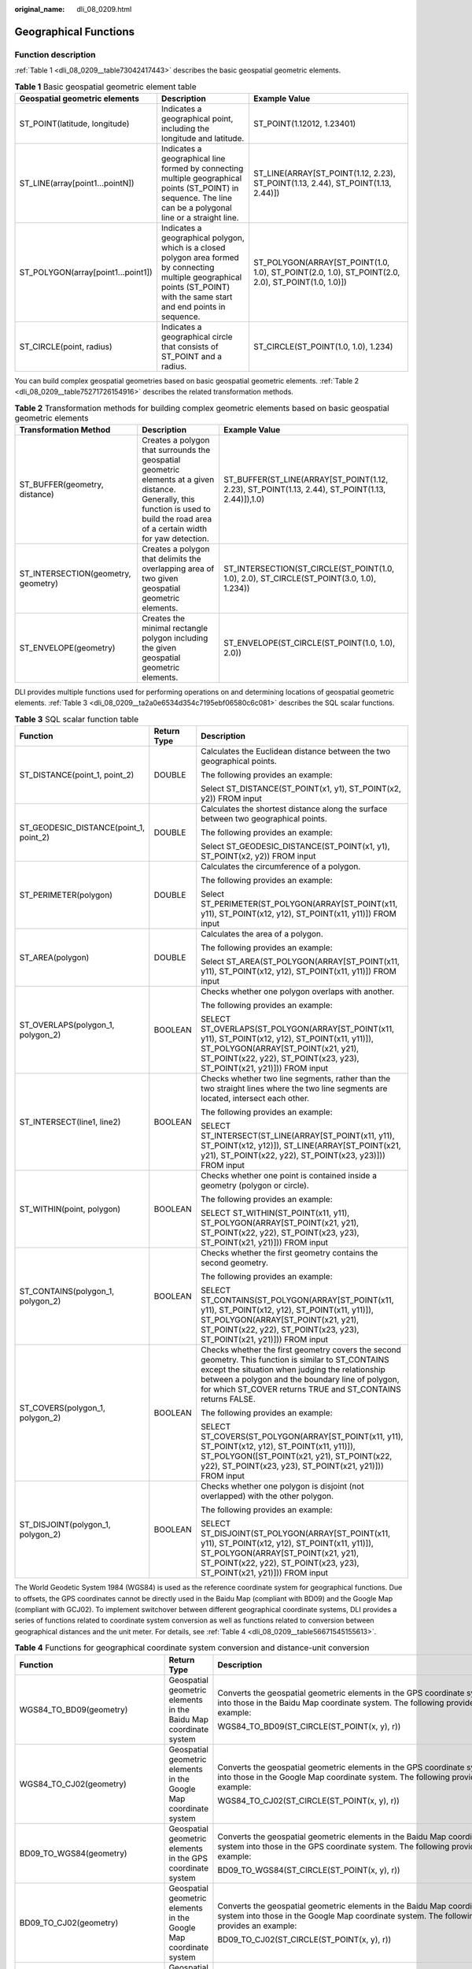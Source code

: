 :original_name: dli_08_0209.html

.. _dli_08_0209:

Geographical Functions
======================

Function description
--------------------

:ref:`Table 1 <dli_08_0209__table73042417443>` describes the basic geospatial geometric elements.

.. _dli_08_0209__table73042417443:

.. table:: **Table 1** Basic geospatial geometric element table

   +------------------------------------+-------------------------------------------------------------------------------------------------------------------------------------------------------------------------------+---------------------------------------------------------------------------------------------------+
   | Geospatial geometric elements      | Description                                                                                                                                                                   | Example Value                                                                                     |
   +====================================+===============================================================================================================================================================================+===================================================================================================+
   | ST_POINT(latitude, longitude)      | Indicates a geographical point, including the longitude and latitude.                                                                                                         | ST_POINT(1.12012, 1.23401)                                                                        |
   +------------------------------------+-------------------------------------------------------------------------------------------------------------------------------------------------------------------------------+---------------------------------------------------------------------------------------------------+
   | ST_LINE(array[point1...pointN])    | Indicates a geographical line formed by connecting multiple geographical points (ST_POINT) in sequence. The line can be a polygonal line or a straight line.                  | ST_LINE(ARRAY[ST_POINT(1.12, 2.23), ST_POINT(1.13, 2.44), ST_POINT(1.13, 2.44)])                  |
   +------------------------------------+-------------------------------------------------------------------------------------------------------------------------------------------------------------------------------+---------------------------------------------------------------------------------------------------+
   | ST_POLYGON(array[point1...point1]) | Indicates a geographical polygon, which is a closed polygon area formed by connecting multiple geographical points (ST_POINT) with the same start and end points in sequence. | ST_POLYGON(ARRAY[ST_POINT(1.0, 1.0), ST_POINT(2.0, 1.0), ST_POINT(2.0, 2.0), ST_POINT(1.0, 1.0)]) |
   +------------------------------------+-------------------------------------------------------------------------------------------------------------------------------------------------------------------------------+---------------------------------------------------------------------------------------------------+
   | ST_CIRCLE(point, radius)           | Indicates a geographical circle that consists of ST_POINT and a radius.                                                                                                       | ST_CIRCLE(ST_POINT(1.0, 1.0), 1.234)                                                              |
   +------------------------------------+-------------------------------------------------------------------------------------------------------------------------------------------------------------------------------+---------------------------------------------------------------------------------------------------+

You can build complex geospatial geometries based on basic geospatial geometric elements. :ref:`Table 2 <dli_08_0209__table75271726154916>` describes the related transformation methods.

.. _dli_08_0209__table75271726154916:

.. table:: **Table 2** Transformation methods for building complex geometric elements based on basic geospatial geometric elements

   +-------------------------------------+---------------------------------------------------------------------------------------------------------------------------------------------------------------------------------------+-------------------------------------------------------------------------------------------------+
   | Transformation Method               | Description                                                                                                                                                                           | Example Value                                                                                   |
   +=====================================+=======================================================================================================================================================================================+=================================================================================================+
   | ST_BUFFER(geometry, distance)       | Creates a polygon that surrounds the geospatial geometric elements at a given distance. Generally, this function is used to build the road area of a certain width for yaw detection. | ST_BUFFER(ST_LINE(ARRAY[ST_POINT(1.12, 2.23), ST_POINT(1.13, 2.44), ST_POINT(1.13, 2.44)]),1.0) |
   +-------------------------------------+---------------------------------------------------------------------------------------------------------------------------------------------------------------------------------------+-------------------------------------------------------------------------------------------------+
   | ST_INTERSECTION(geometry, geometry) | Creates a polygon that delimits the overlapping area of two given geospatial geometric elements.                                                                                      | ST_INTERSECTION(ST_CIRCLE(ST_POINT(1.0, 1.0), 2.0), ST_CIRCLE(ST_POINT(3.0, 1.0), 1.234))       |
   +-------------------------------------+---------------------------------------------------------------------------------------------------------------------------------------------------------------------------------------+-------------------------------------------------------------------------------------------------+
   | ST_ENVELOPE(geometry)               | Creates the minimal rectangle polygon including the given geospatial geometric elements.                                                                                              | ST_ENVELOPE(ST_CIRCLE(ST_POINT(1.0, 1.0), 2.0))                                                 |
   +-------------------------------------+---------------------------------------------------------------------------------------------------------------------------------------------------------------------------------------+-------------------------------------------------------------------------------------------------+

DLI provides multiple functions used for performing operations on and determining locations of geospatial geometric elements. :ref:`Table 3 <dli_08_0209__ta2a0e6534d354c7195ebf06580c6c081>` describes the SQL scalar functions.

.. _dli_08_0209__ta2a0e6534d354c7195ebf06580c6c081:

.. table:: **Table 3** SQL scalar function table

   +----------------------------------------+-----------------------+-----------------------------------------------------------------------------------------------------------------------------------------------------------------------------------------------------------------------------------------------------------------------------+
   | Function                               | Return Type           | Description                                                                                                                                                                                                                                                                 |
   +========================================+=======================+=============================================================================================================================================================================================================================================================================+
   | ST_DISTANCE(point_1, point_2)          | DOUBLE                | Calculates the Euclidean distance between the two geographical points.                                                                                                                                                                                                      |
   |                                        |                       |                                                                                                                                                                                                                                                                             |
   |                                        |                       | The following provides an example:                                                                                                                                                                                                                                          |
   |                                        |                       |                                                                                                                                                                                                                                                                             |
   |                                        |                       | Select ST_DISTANCE(ST_POINT(x1, y1), ST_POINT(x2, y2)) FROM input                                                                                                                                                                                                           |
   +----------------------------------------+-----------------------+-----------------------------------------------------------------------------------------------------------------------------------------------------------------------------------------------------------------------------------------------------------------------------+
   | ST_GEODESIC_DISTANCE(point_1, point_2) | DOUBLE                | Calculates the shortest distance along the surface between two geographical points.                                                                                                                                                                                         |
   |                                        |                       |                                                                                                                                                                                                                                                                             |
   |                                        |                       | The following provides an example:                                                                                                                                                                                                                                          |
   |                                        |                       |                                                                                                                                                                                                                                                                             |
   |                                        |                       | Select ST_GEODESIC_DISTANCE(ST_POINT(x1, y1), ST_POINT(x2, y2)) FROM input                                                                                                                                                                                                  |
   +----------------------------------------+-----------------------+-----------------------------------------------------------------------------------------------------------------------------------------------------------------------------------------------------------------------------------------------------------------------------+
   | ST_PERIMETER(polygon)                  | DOUBLE                | Calculates the circumference of a polygon.                                                                                                                                                                                                                                  |
   |                                        |                       |                                                                                                                                                                                                                                                                             |
   |                                        |                       | The following provides an example:                                                                                                                                                                                                                                          |
   |                                        |                       |                                                                                                                                                                                                                                                                             |
   |                                        |                       | Select ST_PERIMETER(ST_POLYGON(ARRAY[ST_POINT(x11, y11), ST_POINT(x12, y12), ST_POINT(x11, y11)]) FROM input                                                                                                                                                                |
   +----------------------------------------+-----------------------+-----------------------------------------------------------------------------------------------------------------------------------------------------------------------------------------------------------------------------------------------------------------------------+
   | ST_AREA(polygon)                       | DOUBLE                | Calculates the area of a polygon.                                                                                                                                                                                                                                           |
   |                                        |                       |                                                                                                                                                                                                                                                                             |
   |                                        |                       | The following provides an example:                                                                                                                                                                                                                                          |
   |                                        |                       |                                                                                                                                                                                                                                                                             |
   |                                        |                       | Select ST_AREA(ST_POLYGON(ARRAY[ST_POINT(x11, y11), ST_POINT(x12, y12), ST_POINT(x11, y11)]) FROM input                                                                                                                                                                     |
   +----------------------------------------+-----------------------+-----------------------------------------------------------------------------------------------------------------------------------------------------------------------------------------------------------------------------------------------------------------------------+
   | ST_OVERLAPS(polygon_1, polygon_2)      | BOOLEAN               | Checks whether one polygon overlaps with another.                                                                                                                                                                                                                           |
   |                                        |                       |                                                                                                                                                                                                                                                                             |
   |                                        |                       | The following provides an example:                                                                                                                                                                                                                                          |
   |                                        |                       |                                                                                                                                                                                                                                                                             |
   |                                        |                       | SELECT ST_OVERLAPS(ST_POLYGON(ARRAY[ST_POINT(x11, y11), ST_POINT(x12, y12), ST_POINT(x11, y11)]), ST_POLYGON(ARRAY[ST_POINT(x21, y21), ST_POINT(x22, y22), ST_POINT(x23, y23), ST_POINT(x21, y21)])) FROM input                                                             |
   +----------------------------------------+-----------------------+-----------------------------------------------------------------------------------------------------------------------------------------------------------------------------------------------------------------------------------------------------------------------------+
   | ST_INTERSECT(line1, line2)             | BOOLEAN               | Checks whether two line segments, rather than the two straight lines where the two line segments are located, intersect each other.                                                                                                                                         |
   |                                        |                       |                                                                                                                                                                                                                                                                             |
   |                                        |                       | The following provides an example:                                                                                                                                                                                                                                          |
   |                                        |                       |                                                                                                                                                                                                                                                                             |
   |                                        |                       | SELECT ST_INTERSECT(ST_LINE(ARRAY[ST_POINT(x11, y11), ST_POINT(x12, y12)]), ST_LINE(ARRAY[ST_POINT(x21, y21), ST_POINT(x22, y22), ST_POINT(x23, y23)])) FROM input                                                                                                          |
   +----------------------------------------+-----------------------+-----------------------------------------------------------------------------------------------------------------------------------------------------------------------------------------------------------------------------------------------------------------------------+
   | ST_WITHIN(point, polygon)              | BOOLEAN               | Checks whether one point is contained inside a geometry (polygon or circle).                                                                                                                                                                                                |
   |                                        |                       |                                                                                                                                                                                                                                                                             |
   |                                        |                       | The following provides an example:                                                                                                                                                                                                                                          |
   |                                        |                       |                                                                                                                                                                                                                                                                             |
   |                                        |                       | SELECT ST_WITHIN(ST_POINT(x11, y11), ST_POLYGON(ARRAY[ST_POINT(x21, y21), ST_POINT(x22, y22), ST_POINT(x23, y23), ST_POINT(x21, y21)])) FROM input                                                                                                                          |
   +----------------------------------------+-----------------------+-----------------------------------------------------------------------------------------------------------------------------------------------------------------------------------------------------------------------------------------------------------------------------+
   | ST_CONTAINS(polygon_1, polygon_2)      | BOOLEAN               | Checks whether the first geometry contains the second geometry.                                                                                                                                                                                                             |
   |                                        |                       |                                                                                                                                                                                                                                                                             |
   |                                        |                       | The following provides an example:                                                                                                                                                                                                                                          |
   |                                        |                       |                                                                                                                                                                                                                                                                             |
   |                                        |                       | SELECT ST_CONTAINS(ST_POLYGON(ARRAY[ST_POINT(x11, y11), ST_POINT(x12, y12), ST_POINT(x11, y11)]), ST_POLYGON(ARRAY[ST_POINT(x21, y21), ST_POINT(x22, y22), ST_POINT(x23, y23), ST_POINT(x21, y21)])) FROM input                                                             |
   +----------------------------------------+-----------------------+-----------------------------------------------------------------------------------------------------------------------------------------------------------------------------------------------------------------------------------------------------------------------------+
   | ST_COVERS(polygon_1, polygon_2)        | BOOLEAN               | Checks whether the first geometry covers the second geometry. This function is similar to ST_CONTAINS except the situation when judging the relationship between a polygon and the boundary line of polygon, for which ST_COVER returns TRUE and ST_CONTAINS returns FALSE. |
   |                                        |                       |                                                                                                                                                                                                                                                                             |
   |                                        |                       | The following provides an example:                                                                                                                                                                                                                                          |
   |                                        |                       |                                                                                                                                                                                                                                                                             |
   |                                        |                       | SELECT ST_COVERS(ST_POLYGON(ARRAY[ST_POINT(x11, y11), ST_POINT(x12, y12), ST_POINT(x11, y11)]), ST_POLYGON([ST_POINT(x21, y21), ST_POINT(x22, y22), ST_POINT(x23, y23), ST_POINT(x21, y21)])) FROM input                                                                    |
   +----------------------------------------+-----------------------+-----------------------------------------------------------------------------------------------------------------------------------------------------------------------------------------------------------------------------------------------------------------------------+
   | ST_DISJOINT(polygon_1, polygon_2)      | BOOLEAN               | Checks whether one polygon is disjoint (not overlapped) with the other polygon.                                                                                                                                                                                             |
   |                                        |                       |                                                                                                                                                                                                                                                                             |
   |                                        |                       | The following provides an example:                                                                                                                                                                                                                                          |
   |                                        |                       |                                                                                                                                                                                                                                                                             |
   |                                        |                       | SELECT ST_DISJOINT(ST_POLYGON(ARRAY[ST_POINT(x11, y11), ST_POINT(x12, y12), ST_POINT(x11, y11)]), ST_POLYGON(ARRAY[ST_POINT(x21, y21), ST_POINT(x22, y22), ST_POINT(x23, y23), ST_POINT(x21, y21)])) FROM input                                                             |
   +----------------------------------------+-----------------------+-----------------------------------------------------------------------------------------------------------------------------------------------------------------------------------------------------------------------------------------------------------------------------+

The World Geodetic System 1984 (WGS84) is used as the reference coordinate system for geographical functions. Due to offsets, the GPS coordinates cannot be directly used in the Baidu Map (compliant with BD09) and the Google Map (compliant with GCJ02). To implement switchover between different geographical coordinate systems, DLI provides a series of functions related to coordinate system conversion as well as functions related to conversion between geographical distances and the unit meter. For details, see :ref:`Table 4 <dli_08_0209__table56671545155613>`.

.. _dli_08_0209__table56671545155613:

.. table:: **Table 4** Functions for geographical coordinate system conversion and distance-unit conversion

   +----------------------------------+-------------------------------------------------------------------+-----------------------------------------------------------------------------------------------------------------------------------------------------------------------------------------------------------------------------------------------------+
   | Function                         | Return Type                                                       | Description                                                                                                                                                                                                                                         |
   +==================================+===================================================================+=====================================================================================================================================================================================================================================================+
   | WGS84_TO_BD09(geometry)          | Geospatial geometric elements in the Baidu Map coordinate system  | Converts the geospatial geometric elements in the GPS coordinate system into those in the Baidu Map coordinate system. The following provides an example:                                                                                           |
   |                                  |                                                                   |                                                                                                                                                                                                                                                     |
   |                                  |                                                                   | WGS84_TO_BD09(ST_CIRCLE(ST_POINT(x, y), r))                                                                                                                                                                                                         |
   +----------------------------------+-------------------------------------------------------------------+-----------------------------------------------------------------------------------------------------------------------------------------------------------------------------------------------------------------------------------------------------+
   | WGS84_TO_CJ02(geometry)          | Geospatial geometric elements in the Google Map coordinate system | Converts the geospatial geometric elements in the GPS coordinate system into those in the Google Map coordinate system. The following provides an example:                                                                                          |
   |                                  |                                                                   |                                                                                                                                                                                                                                                     |
   |                                  |                                                                   | WGS84_TO_CJ02(ST_CIRCLE(ST_POINT(x, y), r))                                                                                                                                                                                                         |
   +----------------------------------+-------------------------------------------------------------------+-----------------------------------------------------------------------------------------------------------------------------------------------------------------------------------------------------------------------------------------------------+
   | BD09_TO_WGS84(geometry)          | Geospatial geometric elements in the GPS coordinate system        | Converts the geospatial geometric elements in the Baidu Map coordinate system into those in the GPS coordinate system. The following provides an example:                                                                                           |
   |                                  |                                                                   |                                                                                                                                                                                                                                                     |
   |                                  |                                                                   | BD09_TO_WGS84(ST_CIRCLE(ST_POINT(x, y), r))                                                                                                                                                                                                         |
   +----------------------------------+-------------------------------------------------------------------+-----------------------------------------------------------------------------------------------------------------------------------------------------------------------------------------------------------------------------------------------------+
   | BD09_TO_CJ02(geometry)           | Geospatial geometric elements in the Google Map coordinate system | Converts the geospatial geometric elements in the Baidu Map coordinate system into those in the Google Map coordinate system. The following provides an example:                                                                                    |
   |                                  |                                                                   |                                                                                                                                                                                                                                                     |
   |                                  |                                                                   | BD09_TO_CJ02(ST_CIRCLE(ST_POINT(x, y), r))                                                                                                                                                                                                          |
   +----------------------------------+-------------------------------------------------------------------+-----------------------------------------------------------------------------------------------------------------------------------------------------------------------------------------------------------------------------------------------------+
   | CJ02_TO_WGS84(geometry)          | Geospatial geometric elements in the GPS coordinate system        | Converts the geospatial geometric elements in the Google Map coordinate system into those in the GPS coordinate system. The following provides an example:                                                                                          |
   |                                  |                                                                   |                                                                                                                                                                                                                                                     |
   |                                  |                                                                   | CJ02_TO_WGS84(ST_CIRCLE(ST_POINT(x, y), r))                                                                                                                                                                                                         |
   +----------------------------------+-------------------------------------------------------------------+-----------------------------------------------------------------------------------------------------------------------------------------------------------------------------------------------------------------------------------------------------+
   | CJ02_TO_BD09(geometry)           | Geospatial geometric elements in the Baidu Map coordinate system  | Converts the geospatial geometric elements in the Google Map coordinate system into those in the Baidu Map coordinate system. The following provides an example:                                                                                    |
   |                                  |                                                                   |                                                                                                                                                                                                                                                     |
   |                                  |                                                                   | CJ02_TO_BD09(ST_CIRCLE(ST_POINT(x, y), r))                                                                                                                                                                                                          |
   +----------------------------------+-------------------------------------------------------------------+-----------------------------------------------------------------------------------------------------------------------------------------------------------------------------------------------------------------------------------------------------+
   | DEGREE_TO_METER(distance)        | DOUBLE                                                            | Converts the distance value of the geographical function to a value in the unit of meter. In the following example, you calculate the circumference of a triangle in the unit of meter.                                                             |
   |                                  |                                                                   |                                                                                                                                                                                                                                                     |
   |                                  |                                                                   | DEGREE_TO_METER(ST_PERIMETER(ST_POLYGON(ARRAY[ST_POINT(x1,y1), ST_POINT(x2,y2), ST_POINT(x3,y3), ST_POINT(x1,y1)])))                                                                                                                                |
   +----------------------------------+-------------------------------------------------------------------+-----------------------------------------------------------------------------------------------------------------------------------------------------------------------------------------------------------------------------------------------------+
   | METER_TO_DEGREE(numerical_value) | DOUBLE                                                            | Convert the value in the unit of meter to the distance value that can be calculated using the geographical function. In the following example, you draw a circle which takes a specified geographical point as the center and has a radius of 1 km. |
   |                                  |                                                                   |                                                                                                                                                                                                                                                     |
   |                                  |                                                                   | ST_CIRCLE(ST_POINT(x,y), METER_TO_DEGREE(1000))                                                                                                                                                                                                     |
   +----------------------------------+-------------------------------------------------------------------+-----------------------------------------------------------------------------------------------------------------------------------------------------------------------------------------------------------------------------------------------------+

DLI also provides window-based SQL geographical aggregation functions specific for scenarios where SQL logic involves windows and aggregation. For details about the functions, see :ref:`Table 5 <dli_08_0209__table123251968507>`.

.. _dli_08_0209__table123251968507:

.. table:: **Table 5** Time-related SQL geographical aggregation function table

   +---------------------+-------------------------------------------------------------------------------------------------------------------------------------------------------------------------------------------+----------------------------------------------------------------------------------------------------------+
   | Function            | Description                                                                                                                                                                               | Example Value                                                                                            |
   +=====================+===========================================================================================================================================================================================+==========================================================================================================+
   | AGG_DISTANCE(point) | Distance aggregation function, which is used to calculate the total distance of all adjacent geographical points in the window.                                                           | SELECT AGG_DISTANCE(ST_POINT(x,y)) FROM input GROUP BY HOP(rowtime, INTERVAL '1' HOUR, INTERVAL '1' DAY) |
   +---------------------+-------------------------------------------------------------------------------------------------------------------------------------------------------------------------------------------+----------------------------------------------------------------------------------------------------------+
   | AVG_SPEED(point)    | Average speed aggregation function, which is used to calculate the average speed of moving tracks formed by all geographical points in a window. The average speed is in the unit of m/s. | SELECT AVG_SPEED(ST_POINT(x,y)) FROM input GROUP BY TUMBLE(proctime, INTERVAL '1' DAY)                   |
   +---------------------+-------------------------------------------------------------------------------------------------------------------------------------------------------------------------------------------+----------------------------------------------------------------------------------------------------------+

Precautions
-----------

None

Example
-------

Example of yaw detection:

::

   INSERT INTO yaw_warning
   SELECT "The car is yawing"
   FROM driver_behavior
   WHERE NOT ST_WITHIN(ST_POINT(cast(Longitude as DOUBLE), cast(Latitude as DOUBLE)), ST_BUFFER(ST_LINE(ARRAY[ST_POINT(34.585555,105.725221),ST_POINT(34.586729,105.735974),ST_POINT(34.586492,105.740538),ST_POINT(34.586388,105.741651),ST_POINT(34.586135,105.748712),ST_POINT(34.588691,105.74997)]),0.001));

IP Functions
------------

.. note::

   Currently, only IPv4 addresses are supported.

.. table:: **Table 6** IP functions

   +-----------------------+-----------------------+-------------------------------------------------------------------------------------------------------------------------------------------------------------------------------------------------------------------------------------+
   | Function              | Return Type           | Description                                                                                                                                                                                                                         |
   +=======================+=======================+=====================================================================================================================================================================================================================================+
   | IP_TO_COUNTRY         | STRING                | Obtains the name of the country where the IP address is located.                                                                                                                                                                    |
   +-----------------------+-----------------------+-------------------------------------------------------------------------------------------------------------------------------------------------------------------------------------------------------------------------------------+
   | IP_TO_PROVINCE        | STRING                | Obtains the province where the IP address is located.                                                                                                                                                                               |
   |                       |                       |                                                                                                                                                                                                                                     |
   |                       |                       | Usage:                                                                                                                                                                                                                              |
   |                       |                       |                                                                                                                                                                                                                                     |
   |                       |                       | -  IP_TO_PROVINCE(STRING ip): Determines the province where the IP address is located and returns the province name.                                                                                                                |
   |                       |                       | -  IP_TO_PROVINCE(STRING ip, STRING lang): Determines the province where the IP is located and returns the province name of the specified language.                                                                                 |
   |                       |                       |                                                                                                                                                                                                                                     |
   |                       |                       |    .. note::                                                                                                                                                                                                                        |
   |                       |                       |                                                                                                                                                                                                                                     |
   |                       |                       |       -  If the province where the IP address is located cannot be obtained through IP address parsing, the country where the IP address is located is returned. If the IP address cannot be parsed, **Unknown** is returned.       |
   |                       |                       |       -  The name returned by the function for the province is the short name.                                                                                                                                                      |
   +-----------------------+-----------------------+-------------------------------------------------------------------------------------------------------------------------------------------------------------------------------------------------------------------------------------+
   | IP_TO_CITY            | STRING                | Obtains the name of the city where the IP address is located.                                                                                                                                                                       |
   |                       |                       |                                                                                                                                                                                                                                     |
   |                       |                       | .. note::                                                                                                                                                                                                                           |
   |                       |                       |                                                                                                                                                                                                                                     |
   |                       |                       |    If the city where the IP address is located cannot be obtained through IP address parsing, the province or the country where the IP address is located is returned. If the IP address cannot be parsed, **Unknown** is returned. |
   +-----------------------+-----------------------+-------------------------------------------------------------------------------------------------------------------------------------------------------------------------------------------------------------------------------------+
   | IP_TO_CITY_GEO        | STRING                | Obtains the longitude and latitude of the city where the IP address is located. The parameter value is in the following format: *Latitude*, *Longitude*.                                                                            |
   |                       |                       |                                                                                                                                                                                                                                     |
   |                       |                       | Usage:                                                                                                                                                                                                                              |
   |                       |                       |                                                                                                                                                                                                                                     |
   |                       |                       | IP_TO_CITY_GEO(STRING ip): Returns the longitude and latitude of the city where the IP address is located.                                                                                                                          |
   +-----------------------+-----------------------+-------------------------------------------------------------------------------------------------------------------------------------------------------------------------------------------------------------------------------------+
